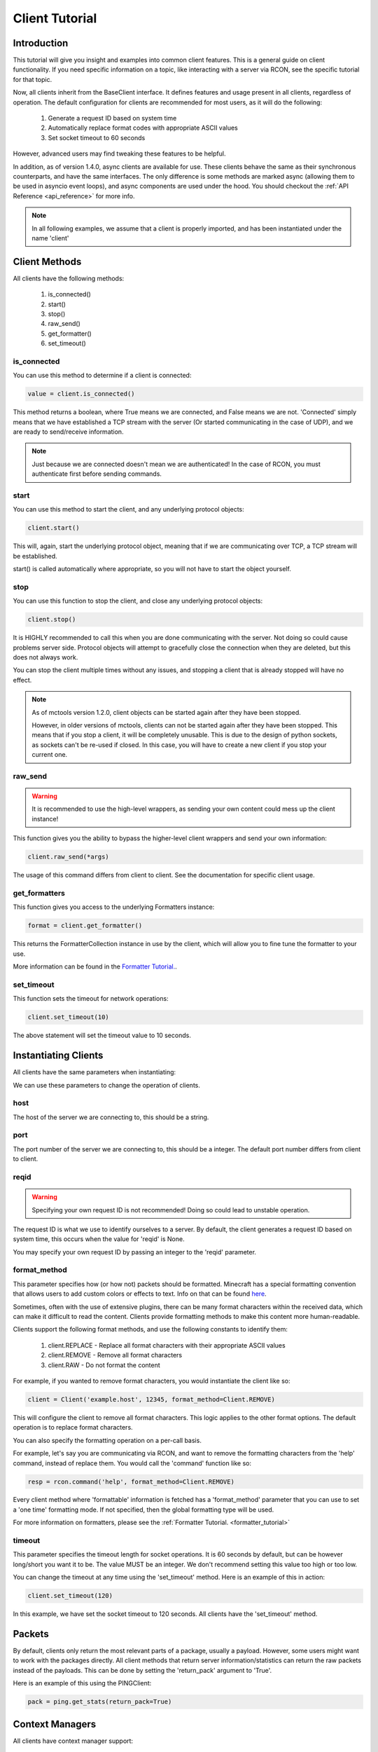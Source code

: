 .. _client_tutorial:

===============
Client Tutorial
===============

Introduction
============

This tutorial will give you insight and examples into common client features.
This is a general guide on client functionality.
If you need specific information on a topic,
like interacting with a server via RCON,
see the specific tutorial for that topic.

Now, all clients inherit from the BaseClient interface.
It defines features and usage present in all clients, regardless of operation.
The default configuration for clients are
recommended for most users, as it will do the following:


    1. Generate a request ID based on system time
    2. Automatically replace format codes with appropriate ASCII values
    3. Set socket timeout to 60 seconds


However, advanced users may find tweaking these features to be helpful.

In addition, as of version 1.4.0, async clients are available for use.
These clients behave the same as their synchronous counterparts,
and have the same interfaces.
The only difference is some methods are marked async
(allowing them to be used in asyncio event loops),
and async components are used under the hood.
You should checkout the :ref:`API Reference <api_reference>` for more info.

.. note::

    In all following examples, we assume that a client is properly imported,
    and has been instantiated under the name 'client'

Client Methods
==============

All clients have the following methods:

    1. is_connected()
    2. start()
    3. stop()
    4. raw_send()
    5. get_formatter()
    6. set_timeout()

is_connected
------------

You can use this method to determine if a client is connected:

.. code-block:: python

    value = client.is_connected()

This method returns a boolean,
where True means we are connected, and False means we are not.
'Connected' simply means that we have
established a TCP stream with the server
(Or started communicating in the case of UDP),
and we are ready to send/receive information.

.. note::

    Just because we are connected doesn't mean we are authenticated! In the case of RCON,
    you must authenticate first before sending commands.

start
-----

You can use this method to start the client,
and any underlying protocol objects:

.. code-block:: python

    client.start()

This will, again, start the
underlying protocol object,
meaning that if we are communicating over TCP,
a TCP stream will be established.

start() is called automatically where appropriate,
so you will not have to start the object yourself.

stop
----

You can use this function to stop the client,
and close any underlying protocol objects:

.. code-block:: python

    client.stop()

It is HIGHLY recommended to call this when
you are done communicating with the server.
Not doing so could cause problems server side.
Protocol objects will attempt to gracefully close the
connection when they are deleted, but this does not always work.

You can stop the client multiple times without any issues,
and stopping a client that is already stopped will have no effect.

.. note::

    As of mctools version 1.2.0, client objects can be started again after they have been stopped.

    However, in older versions of mctools, clients can not be started again after they have been stopped.
    This means that if you stop a client, it will be completely unusable.
    This is due to the design of python sockets, as sockets can't be re-used if closed.
    In this case, you will have to create a new client if you stop your current one.

raw_send
--------

.. warning::

    It is recommended to use the high-level wrappers, as sending your own content could mess up the client instance!

This function gives you the ability to bypass the
higher-level client wrappers and send your own information:

.. code-block:: python

    client.raw_send(*args)

The usage of this command differs from client to client.
See the documentation for specific client usage.

get_formatters
--------------

This function gives you access to the underlying Formatters instance:

.. code-block:: python

    format = client.get_formatter()

This returns the FormatterCollection instance in use by the client,
which will allow you to fine tune the formatter to your use.

More information can be found in the `Formatter Tutorial. <format.html>`_.

set_timeout
-----------

This function sets the timeout for network operations:

.. code-block:: python

    client.set_timeout(10)

The above statement will set the timeout value to 10 seconds.

Instantiating Clients
=====================

All clients have the same parameters when instantiating:

.. py:class:: Client(host, port=[Port Num], reqid=None, format_method='replace', timeout=60)

    A client implementation. All clients share this format.

    :param host: Hostname of the server
    :param port: Port number of the server
    :param reqid: Request ID to use
    :param format_method: Format method to use
    :param timeout: Timeout for socket operations

We can use these parameters to change the operation of clients.

host
----

The host of the server we are connecting to, this should be a string.

port
----

The port number of the server we are connecting to, this should be a integer.
The default port number differs from client to client.

reqid
-----

.. warning::

    Specifying your own request ID is not recommended!
    Doing so could lead to unstable operation.

The request ID is what we use to identify ourselves to a server.
By default, the client generates a request ID based on system time,
this occurs when the value for 'reqid' is None.

You may specify your own request ID by
passing an integer to the 'reqid' parameter.

format_method
-------------

This parameter specifies how (or how not) packets should be formatted.
Minecraft has a special formatting convention that allows users to add custom
colors or effects to text. Info on that can be found `here <https://minecraft.gamepedia.com/Formatting_codes>`_.

Sometimes, often with the use of extensive plugins,
there can be many format characters within the received data,
which can make it difficult to read the content.
Clients provide formatting methods to make this content more human-readable.

Clients support the following format methods,
and use the following constants to identify them:


    1. client.REPLACE - Replace all format characters with their appropriate ASCII values
    2. client.REMOVE - Remove all format characters
    3. client.RAW - Do not format the content

For example, if you wanted to remove format characters,
you would instantiate the client like so:

.. code-block:: python

    client = Client('example.host', 12345, format_method=Client.REMOVE)

This will configure the client to remove all format characters.
This logic applies to the other format options.
The default operation is to replace format characters.

You can also specify the formatting operation on a per-call basis.

For example, let's say you are communicating via RCON,
and want to remove the formatting characters from
the 'help' command, instead of replace them.
You would call the 'command' function like so:

.. code-block:: python

    resp = rcon.command('help', format_method=Client.REMOVE)

Every client method where 'formattable' information is fetched has a
'format_method' parameter that you can use to set a 'one time' formatting mode.
If not specified, then the global formatting type will be used.

For more information on formatters,
please see the :ref:`Formatter Tutorial. <formatter_tutorial>`

timeout
-------

This parameter specifies the timeout length for socket operations.
It is 60 seconds by default, but can be however long/short you want it to be.
The value MUST be an integer. We don't recommend setting this value too high
or too low.

You can change the timeout at any time using the 'set_timeout' method.
Here is an example of this in action:

.. code-block:: python

    client.set_timeout(120)

In this example, we have set the socket timeout to 120 seconds.
All clients have the 'set_timeout' method.

Packets
=======

By default, clients only return the most
relevant parts of a package, usually a payload.
However, some users might want to work with the packages directly.
All client methods that return server information/statistics
can return the raw packets instead of the payloads.
This can be done by setting the 'return_pack' argument to 'True'.

Here is an example of this using the PINGClient:

.. code-block:: python

    pack = ping.get_stats(return_pack=True)

Context Managers
================

All clients have context manager support:

.. code-block:: python

    with Client('example.host', port=12345) as client:

        client.do_something()
        client.do_another_thing()

When the 'with' block is exited (or an exception occurs),
then the stop() method will automatically be called.
This ensures that the client always gracefully stops the connection.

Exceptions
==========

Each client has their own set of exceptions that are raised when necessary.
However, individual clients do not raise exceptions when network issues occur,
which is where 'ProtocolErrors' come in.

A 'ProtocolError' is an exception raised by the underlying protocol object that
each client uses. This means that it does
not matter which client you are using,
if a network issue occurs,
then a 'ProtocolError' will be raised.

List of 'ProtocolErrors':

    1. ProtocolError - Base exception for all protocol errors
    2. ProtoConnectionClosed - Raised when the connection is closed by the remote host

Here is an example of importing and handling these exceptions:

.. code-block:: python

    from mctools.errors import ProtoConnectionClosed  # Import the exception we wish to handle

    with Client('example.host', port=1234) as client:

        try:

            client.do_something()

        except ProtoConnectionClosed:

            # Exception has been handled, and the client has been stopped:

            print("Remote host closed connection!")

Conclusion
==========

That concludes our tutorial for client usage!

The tutorials on other topics, such as RCON,
will focus on topic specific usage,
and will skip generic client features.

